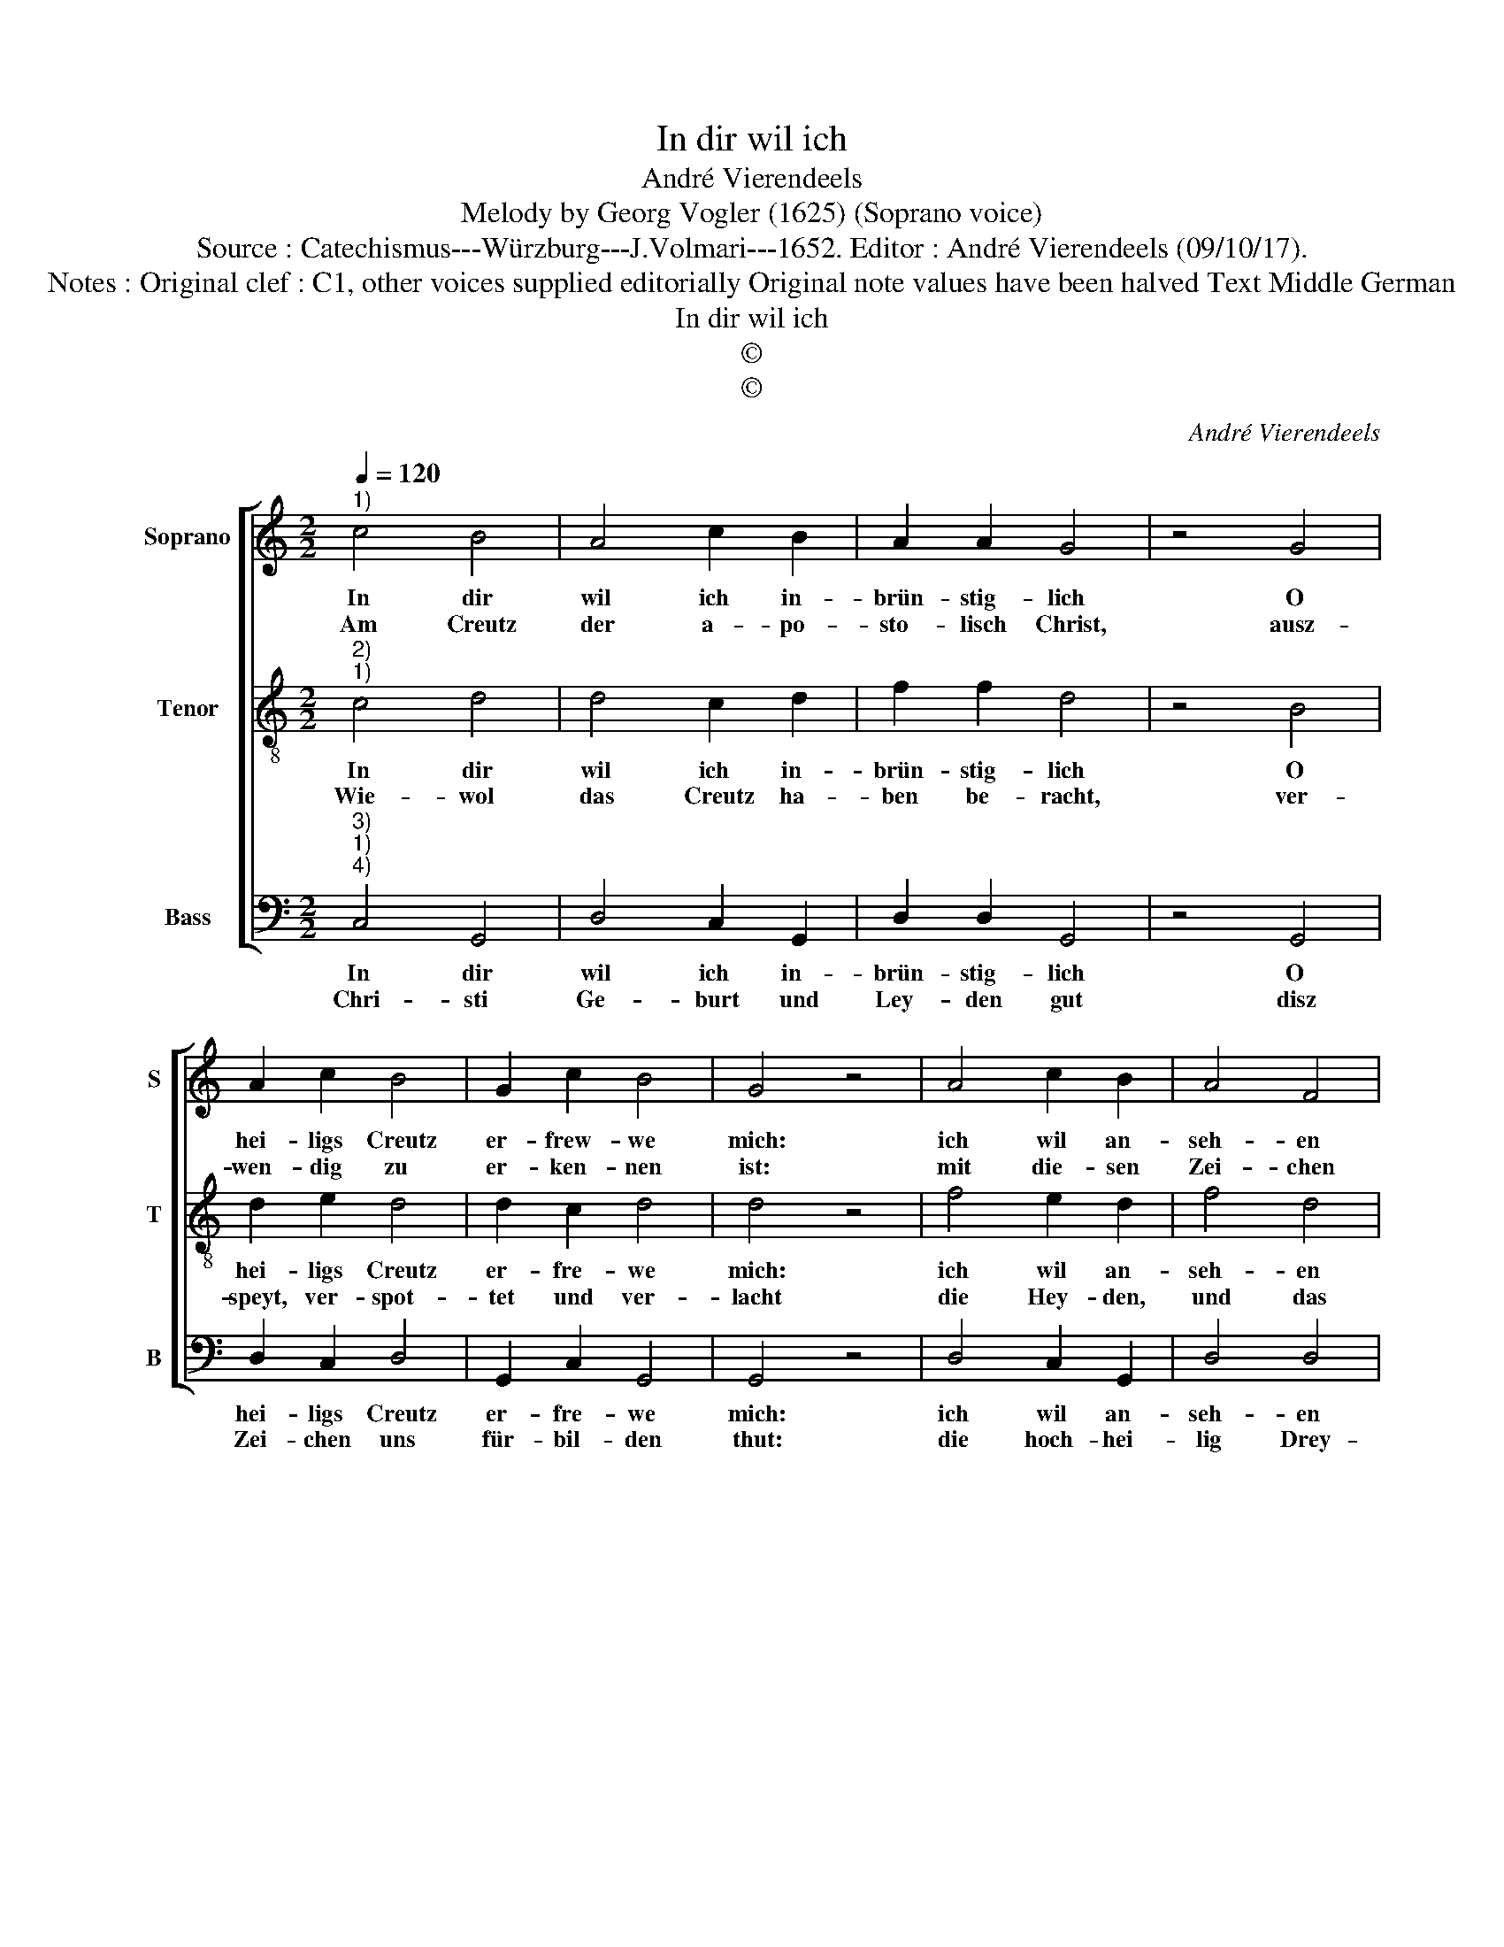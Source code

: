 X:1
T:In dir wil ich
T:André Vierendeels
T:Melody by Georg Vogler (1625) (Soprano voice)
T:Source : Catechismus---Würzburg---J.Volmari---1652. Editor : André Vierendeels (09/10/17).
T:Notes : Original clef : C1, other voices supplied editorially Original note values have been halved Text Middle German
T:In dir wil ich
T:©
T:©
C:André Vierendeels
Z:©
%%score [ 1 2 3 ]
L:1/8
Q:1/4=120
M:2/2
K:C
V:1 treble nm="Soprano" snm="S"
V:2 treble-8 nm="Tenor" snm="T"
V:3 bass nm="Bass" snm="B"
V:1
"^1)" c4 B4 | A4 c2 B2 | A2 A2 G4 | z4 G4 | A2 c2 B4 | G2 c2 B4 | G4 z4 | A4 c2 B2 | A4 F4 | %9
w: In dir|wil ich in-|brün- stig- lich|O|hei- ligs Creutz|er- frew- we|mich:|ich wil an-|seh- en|
w: Am Creutz|der a- po-|sto- lisch Christ,|ausz-|wen- dig zu|er- ken- nen|ist:|mit die- sen|Zei- chen|
 E2 D2 C4 | z4 C4 | E4 F4 | G4 E4 | F2 F2 E4 | z4 E4 | G2 A2 B4 | G4 c4 | A4 G4 | z4 G4 | %19
w: un- ver- wend,|die|Wun- den|dei- ner|Füsz und Händ,|will|prey- sen dein|Barm- her-|tzig- keit,|O|
w: al- le Stund,|be-|zeich- net|er Stirn,|Hertz und Mund,|da-|mit ihn Gott|vor al-|ler Gfahr,|gantz|
 c2 c2 A2 G2 | c4 B4 | A8 |] %22
w: Je- su bisz in|E- wig-|keit.|
w: gnä- dig- li- chen|woll be-|wahr.|
V:2
"^2)""^1)" c4 d4 | d4 c2 d2 | f2 f2 d4 | z4 B4 | d2 e2 d4 | d2 c2 d4 | d4 z4 | f4 e2 d2 | f4 d4 | %9
w: In dir|wil ich in-|brün- stig- lich|O|hei- ligs Creutz|er- fre- we|mich:|ich wil an-|seh- en|
w: Wie- wol|das Creutz ha-|ben be- racht,|ver-|speyt, ver- spot-|tet und ver-|lacht|die Hey- den,|und das|
 c2 A2 G4 | z4 G4 | c4 A4 | B4 c4 | A2 A2 G4 | z4 G4 | B2 A2 d4 | d4 e4 | d4 d4 | z4 d4 | %19
w: un- ver- wend,|die|Wun- den|dei- ner|Füsz und Händ,|will|prey- sen dein|Barm- her-|tzig- keit,|O|
w: Ju- den- thumb,|die|Ket- zer|all in|ei- ner Summ:|gleich-|wol ohn Forcht|und un-|ver- zaat,|der|
 c2 e2 d2 d2 | e4 g4 | ^f8 |] %22
w: Je- su bisz in|E- wig-|keit.|
w: wah- re Christ disz|Zei- chen|tragt.|
V:3
"^3)""^1)""^4)" C,4 G,,4 | D,4 C,2 G,,2 | D,2 D,2 G,,4 | z4 G,,4 | D,2 C,2 D,4 | G,,2 C,2 G,,4 | %6
w: In dir|wil ich in-|brün- stig- lich|O|hei- ligs Creutz|er- fre- we|
w: Chri- sti|Ge- burt und|Ley- den gut|disz|Zei- chen uns|für- bil- den|
 G,,4 z4 | D,4 C,2 G,,2 | D,4 D,4 | A,,2 D,2 C,4 | z4 C,4 | C,4 D,4 | G,4 C,4 | F,2 F,2 C,4 | %14
w: mich:|ich wil an-|seh- en|un- ver- wend,|die|Wun- den|dei- ner|Füsz und Händ,|
w: thut:|die hoch- hei-|lig Drey-|fal- tig- keit,|drey|Per- soh-|nen in|Ein- ig- keit,|
 z4 C,4 | G,2 D,2 G,4 | G,4 C,4 | D,4 G,,4 | z4 B,,4 | C,2 C,2 D,2 G,,2 | C,4 G,,4 | D,8 |] %22
w: will|prey- sen dein|Barm- her-|tzig- keit,|O|Je- su bisz in|E- wig-|keit.|
w: kufft-|al- so an|die Chri-|sten- heit,|und|spricht täg- lich mit|In- nig-|keit.|

